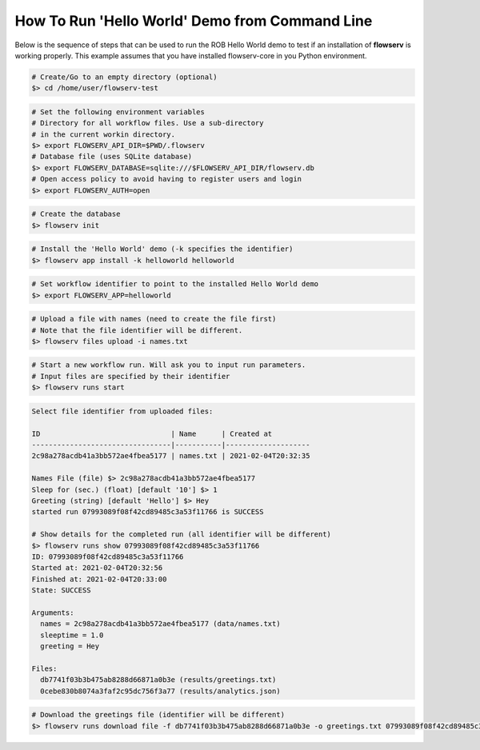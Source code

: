 ===============================================
How To Run 'Hello World' Demo from Command Line
===============================================

Below is the sequence of steps that can be used to run the ROB Hello World demo to test if an installation of **flowserv** is working properly. This example assumes that you have installed flowserv-core in you Python environment.

.. code-block:: bash

    # Create/Go to an empty directory (optional)
    $> cd /home/user/flowserv-test

.. code-block:: bash

    # Set the following environment variables
    # Directory for all workflow files. Use a sub-directory
    # in the current workin directory.
    $> export FLOWSERV_API_DIR=$PWD/.flowserv
    # Database file (uses SQLite database)
    $> export FLOWSERV_DATABASE=sqlite:///$FLOWSERV_API_DIR/flowserv.db
    # Open access policy to avoid having to register users and login
    $> export FLOWSERV_AUTH=open

.. code-block:: bash

    # Create the database
    $> flowserv init

.. code-block:: bash

    # Install the 'Hello World' demo (-k specifies the identifier)
    $> flowserv app install -k helloworld helloworld

.. code-block:: bash

    # Set workflow identifier to point to the installed Hello World demo
    $> export FLOWSERV_APP=helloworld

.. code-block:: bash

    # Upload a file with names (need to create the file first)
    # Note that the file identifier will be different.
    $> flowserv files upload -i names.txt

.. code-block:: console
    Uploaded 'names.txt' with ID 2c98a278acdb41a3bb572ae4fbea5177.

.. code-block:: bash

    # Start a new workflow run. Will ask you to input run parameters.
    # Input files are specified by their identifier
    $> flowserv runs start


.. code-block:: console

    Select file identifier from uploaded files:

    ID                               | Name      | Created at
    ---------------------------------|-----------|--------------------
    2c98a278acdb41a3bb572ae4fbea5177 | names.txt | 2021-02-04T20:32:35

    Names File (file) $> 2c98a278acdb41a3bb572ae4fbea5177
    Sleep for (sec.) (float) [default '10'] $> 1
    Greeting (string) [default 'Hello'] $> Hey
    started run 07993089f08f42cd89485c3a53f11766 is SUCCESS

    # Show details for the completed run (all identifier will be different)
    $> flowserv runs show 07993089f08f42cd89485c3a53f11766
    ID: 07993089f08f42cd89485c3a53f11766
    Started at: 2021-02-04T20:32:56
    Finished at: 2021-02-04T20:33:00
    State: SUCCESS

    Arguments:
      names = 2c98a278acdb41a3bb572ae4fbea5177 (data/names.txt)
      sleeptime = 1.0
      greeting = Hey

    Files:
      db7741f03b3b475ab8288d66871a0b3e (results/greetings.txt)
      0cebe830b8074a3faf2c95dc756f3a77 (results/analytics.json)


.. code-block:: bash

    # Download the greetings file (identifier will be different)
    $> flowserv runs download file -f db7741f03b3b475ab8288d66871a0b3e -o greetings.txt 07993089f08f42cd89485c3a53f11766
